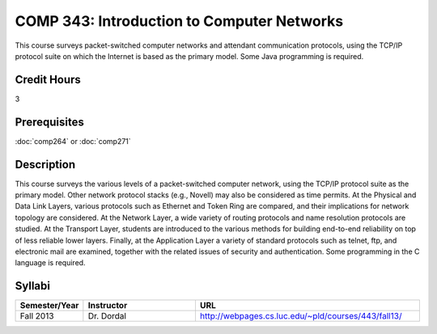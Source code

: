 COMP 343: Introduction to Computer Networks
===========================================

This course surveys packet-switched computer networks and attendant communication protocols, using the TCP/IP protocol suite on which the Internet is based as the primary model.  Some Java programming is required. 

Credit Hours
-----------------------

3

Prerequisites
------------------------------

:doc:`comp264` or :doc:`comp271`

Description
--------------------

This course surveys the various levels of a packet-switched computer
network, using the TCP/IP protocol suite as the primary model. Other
network protocol stacks (e.g., Novell) may also be considered as time
permits. At the Physical and Data Link Layers, various protocols such as
Ethernet and Token Ring are compared, and their implications for network
topology are considered. At the Network Layer, a wide variety of routing
protocols and name resolution protocols are studied. At the Transport
Layer, students are introduced to the various methods for building
end-to-end reliability on top of less reliable lower layers. Finally, at
the Application Layer a variety of standard protocols such as telnet,
ftp, and electronic mail are examined, together with the related issues
of security and authentication. Some programming in the C language is
required.

Syllabi
----------------------

.. csv-table:: 
   	:header: "Semester/Year", "Instructor", "URL"
   	:widths: 15, 25, 50

	"Fall 2013", "Dr. Dordal", "http://webpages.cs.luc.edu/~pld/courses/443/fall13/"
